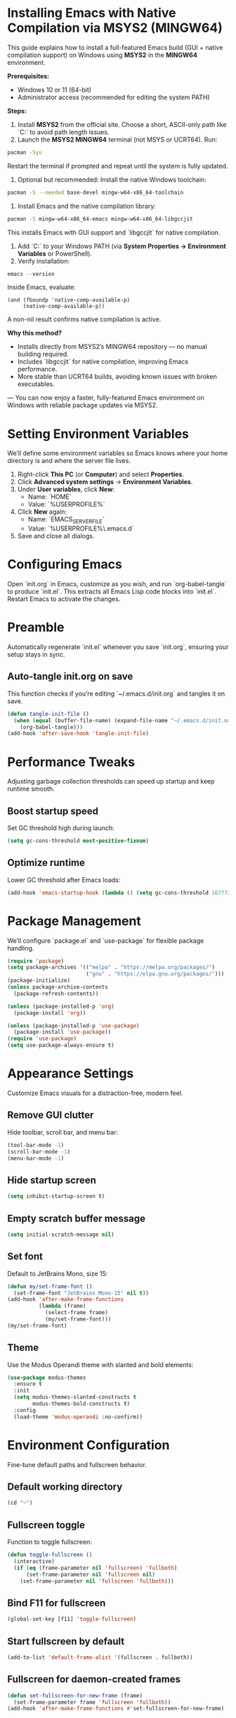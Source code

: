 * Installing Emacs with Native Compilation via MSYS2 (MINGW64)

This guide explains how to install a full-featured Emacs build (GUI + native compilation support) on Windows using *MSYS2* in the *MINGW64* environment.

*Prerequisites:*
- Windows 10 or 11 (64-bit)
- Administrator access (recommended for editing the system PATH)

*Steps:*

1. Install *MSYS2* from the official site. Choose a short, ASCII-only path like `C:\msys64` to avoid path length issues.
2. Launch the *MSYS2 MINGW64* terminal (not MSYS or UCRT64). Run:
#+BEGIN_SRC bash
pacman -Syu
#+END_SRC
Restart the terminal if prompted and repeat until the system is fully updated.
3. Optional but recommended: Install the native Windows toolchain:
#+BEGIN_SRC bash
pacman -S --needed base-devel mingw-w64-x86_64-toolchain
#+END_SRC
4. Install Emacs and the native compilation library:
#+BEGIN_SRC bash
pacman -S mingw-w64-x86_64-emacs mingw-w64-x86_64-libgccjit
#+END_SRC
This installs Emacs with GUI support and `libgccjit` for native compilation.
5. Add `C:\msys64\mingw64\bin` to your Windows PATH (via *System Properties → Environment Variables* or PowerShell).
6. Verify installation:
#+BEGIN_SRC powershell
emacs --version
#+END_SRC
Inside Emacs, evaluate:
#+BEGIN_SRC elisp
(and (fboundp 'native-comp-available-p)
     (native-comp-available-p))
#+END_SRC
A non-nil result confirms native compilation is active.

*Why this method?*
- Installs directly from MSYS2’s MINGW64 repository — no manual building required.
- Includes `libgccjit` for native compilation, improving Emacs performance.
- More stable than UCRT64 builds, avoiding known issues with broken executables.

---
You can now enjoy a faster, fully-featured Emacs environment on Windows with reliable package updates via MSYS2.

* Setting Environment Variables
We’ll define some environment variables so Emacs knows where your home directory is and where the server file lives.

1. Right-click *This PC* (or *Computer*) and select *Properties*.  
2. Click *Advanced system settings* → *Environment Variables*.  
3. Under *User variables*, click *New*:  
   - Name: `HOME`  
   - Value: `%USERPROFILE%`  
4. Click *New* again:  
   - Name: `EMACS_SERVER_FILE`  
   - Value: `%USERPROFILE%\.emacs.d\server\server`  
5. Save and close all dialogs.

* Configuring Emacs
Open `init.org` in Emacs, customize as you wish, and run `org-babel-tangle` to produce `init.el`. This extracts all Emacs Lisp code blocks into `init.el`. Restart Emacs to activate the changes.

* Preamble
Automatically regenerate `init.el` whenever you save `init.org`, ensuring your setup stays in sync.

** Auto-tangle init.org on save
This function checks if you’re editing `~/.emacs.d/init.org` and tangles it on save.

#+BEGIN_SRC emacs-lisp
(defun tangle-init-file ()
  (when (equal (buffer-file-name) (expand-file-name "~/.emacs.d/init.org"))
    (org-babel-tangle)))
(add-hook 'after-save-hook 'tangle-init-file)
#+END_SRC

* Performance Tweaks
Adjusting garbage collection thresholds can speed up startup and keep runtime smooth.

** Boost startup speed
Set GC threshold high during launch:

#+BEGIN_SRC emacs-lisp
(setq gc-cons-threshold most-positive-fixnum)
#+END_SRC

** Optimize runtime
Lower GC threshold after Emacs loads:

#+BEGIN_SRC emacs-lisp
(add-hook 'emacs-startup-hook (lambda () (setq gc-cons-threshold 16777216)))
#+END_SRC

* Package Management
We’ll configure `package.el` and `use-package` for flexible package handling.

#+BEGIN_SRC emacs-lisp
(require 'package)
(setq package-archives '(("melpa" . "https://melpa.org/packages/")
                         ("gnu" . "https://elpa.gnu.org/packages/")))
(package-initialize)
(unless package-archive-contents
  (package-refresh-contents))

(unless (package-installed-p 'org)
  (package-install 'org))

(unless (package-installed-p 'use-package)
  (package-install 'use-package))
(require 'use-package)
(setq use-package-always-ensure t)
#+END_SRC

* Appearance Settings
Customize Emacs visuals for a distraction-free, modern feel.

** Remove GUI clutter
Hide toolbar, scroll bar, and menu bar:

#+BEGIN_SRC emacs-lisp
(tool-bar-mode -1)
(scroll-bar-mode -1)
(menu-bar-mode -1)
#+END_SRC

** Hide startup screen
#+BEGIN_SRC emacs-lisp
(setq inhibit-startup-screen t)
#+END_SRC

** Empty scratch buffer message
#+BEGIN_SRC emacs-lisp
(setq initial-scratch-message nil)
#+END_SRC

** Set font
Default to JetBrains Mono, size 15:

#+BEGIN_SRC emacs-lisp
(defun my/set-frame-font ()
  (set-frame-font "JetBrains Mono-15" nil t))
(add-hook 'after-make-frame-functions
          (lambda (frame)
            (select-frame frame)
            (my/set-frame-font)))
(my/set-frame-font)
#+END_SRC

** Theme
Use the Modus Operandi theme with slanted and bold elements:

#+BEGIN_SRC emacs-lisp
(use-package modus-themes
  :ensure t
  :init
  (setq modus-themes-slanted-constructs t
        modus-themes-bold-constructs t)
  :config
  (load-theme 'modus-operandi :no-confirm))
#+END_SRC

* Environment Configuration
Fine-tune default paths and fullscreen behavior.

** Default working directory
#+BEGIN_SRC emacs-lisp
(cd "~")
#+END_SRC

** Fullscreen toggle
Function to toggle fullscreen:

#+BEGIN_SRC emacs-lisp
(defun toggle-fullscreen ()
  (interactive)
  (if (eq (frame-parameter nil 'fullscreen) 'fullboth)
      (set-frame-parameter nil 'fullscreen nil)
    (set-frame-parameter nil 'fullscreen 'fullboth)))
#+END_SRC

** Bind F11 for fullscreen
#+BEGIN_SRC emacs-lisp
(global-set-key [f11] 'toggle-fullscreen)
#+END_SRC

** Start fullscreen by default
#+BEGIN_SRC emacs-lisp
(add-to-list 'default-frame-alist '(fullscreen . fullboth))
#+END_SRC

** Fullscreen for daemon-created frames
#+BEGIN_SRC emacs-lisp
(defun set-fullscreen-for-new-frame (frame)
  (set-frame-parameter frame 'fullscreen 'fullboth))
(add-hook 'after-make-frame-functions #'set-fullscreen-for-new-frame)
#+END_SRC

* Org Mode Setup
Customize Org Mode for cleaner visuals and efficient task tracking.

** Basic Org settings
#+BEGIN_SRC emacs-lisp
(use-package org
  :config
  (setq org-hide-leading-stars t
        org-agenda-files '("~/org")
        org-todo-keywords '((sequence "TODO" "IN-PROGRESS" "WAITING" "DONE"))))
#+END_SRC

** Org Tempo for quick templates
#+BEGIN_SRC emacs-lisp
(require 'org-tempo)

(defun org-tempo-src-emacs-lisp-tangle-yes ()
  "Insert an emacs-lisp block with :tangle yes."
  (interactive)
  (let ((content (org-tempo--expand-structure-template '("se" . "src emacs-lisp :tangle yes"))))
    (insert content)
    (search-backward "#+END_SRC")))
(with-eval-after-load 'org-tempo
  (add-to-list 'org-structure-template-alist '("se" . "src emacs-lisp :tangle yes")))
#+END_SRC

* Org-ai Integration
Bring GPT-4 into Org Mode using `org-ai`.

** Usage
Place your API token in `~/.emacs.d/secret.el`:

#+BEGIN_SRC emacs-lisp
(setq my-openai-api-token "your_api_key_here")
#+END_SRC

** Configuration
#+BEGIN_SRC emacs-lisp
(use-package org-ai
  :ensure
  :commands (org-ai-mode)
  :init
  (load-file "~/.emacs.d/secret.el")
  :custom
  (org-ai-openai-api-token my-openai-api-token)
  :config
  (setq org-ai-default-chat-model "gpt-4")
  (org-ai-install-yasnippets))
#+END_SRC

* About
My personal Windows 10 Emacs configuration.
